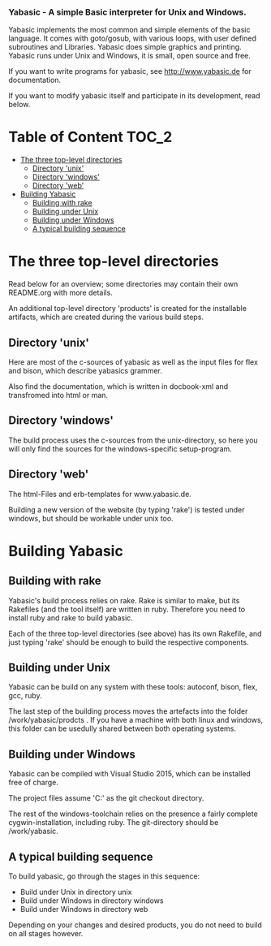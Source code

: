 ***  Yabasic - A simple Basic interpreter for Unix and Windows.

  Yabasic implements the most common and simple elements of the basic
  language. It comes with goto/gosub, with various loops, with user
  defined subroutines and Libraries. Yabasic does simple graphics and
  printing. Yabasic runs under Unix and Windows, it is small, open
  source and free.
  
  If you want to write programs for yabasic, see http://www.yabasic.de for
  documentation.

  If you want to modify yabasic itself and participate in its development, read below.

* Table of Content						      :TOC_2:
  - [[#the-three-top-level-directories][The three top-level directories]]
    - [[#directory-unix][Directory 'unix']]
    - [[#directory-windows][Directory 'windows']]
    - [[#directory-web][Directory 'web']]
  - [[#building-yabasic][Building Yabasic]]
    - [[#building-with-rake][Building with rake]]
    - [[#building-under-unix][Building under Unix]]
    - [[#building-under-windows][Building under Windows]]
    - [[#a-typical-building-sequence][A typical building sequence]]

* The three top-level directories

  Read below for an overview; some directories may contain their own
  README.org with more details.

  An additional top-level directory 'products' is created for the
  installable artifacts, which are created during the various build
  steps.

** Directory 'unix'

   Here are most of the c-sources of yabasic as well as the input
   files for flex and bison, which describe yabasics grammer. 
   
   Also find the documentation, which is written in docbook-xml and
   transfromed into html or man.
   
** Directory 'windows'

   The build process uses the c-sources from the unix-directory, so
   here you will only find the sources for the windows-specific
   setup-program.

** Directory 'web'

   The html-Files and erb-templates for www.yabasic.de.

   Building a new version of the website (by typing 'rake') is tested
   under windows, but should be workable under unix too.

* Building Yabasic

** Building with rake

   Yabasic's build process relies on rake. Rake is similar to make,
   but its Rakefiles (and the tool itself) are written in ruby.
   Therefore you need to install ruby and rake to build yabasic.

   Each of the three top-level directories (see above) has its own
   Rakefile, and just typing 'rake' should be enough to build the
   respective components.

** Building under Unix

   Yabasic can be build on any system with these tools: autoconf,
   bison, flex, gcc, ruby.

   The last step of the building process moves the artefacts into the
   folder /work/yabasic/prodcts . If you have a machine with both
   linux and windows, this folder can be usedully shared between both
   operating systems.
   
** Building under Windows
   
   Yabasic can be compiled with Visual Studio 2015, which can be
   installed free of charge.

   The project files assume 'C:\work\yabasic' as the git checkout
   directory.

   The rest of the windows-toolchain relies on the presence a fairly
   complete cygwin-installation, including ruby. The git-directory
   should be /work/yabasic.
   
** A typical building sequence

   To build yabasic, go through the stages in this sequence:

   - Build under Unix in directory unix
   - Build under Windows in directory windows
   - Build under Windows in directory web

     
   Depending on your changes and desired products, you do not need to
   build on all stages however.
